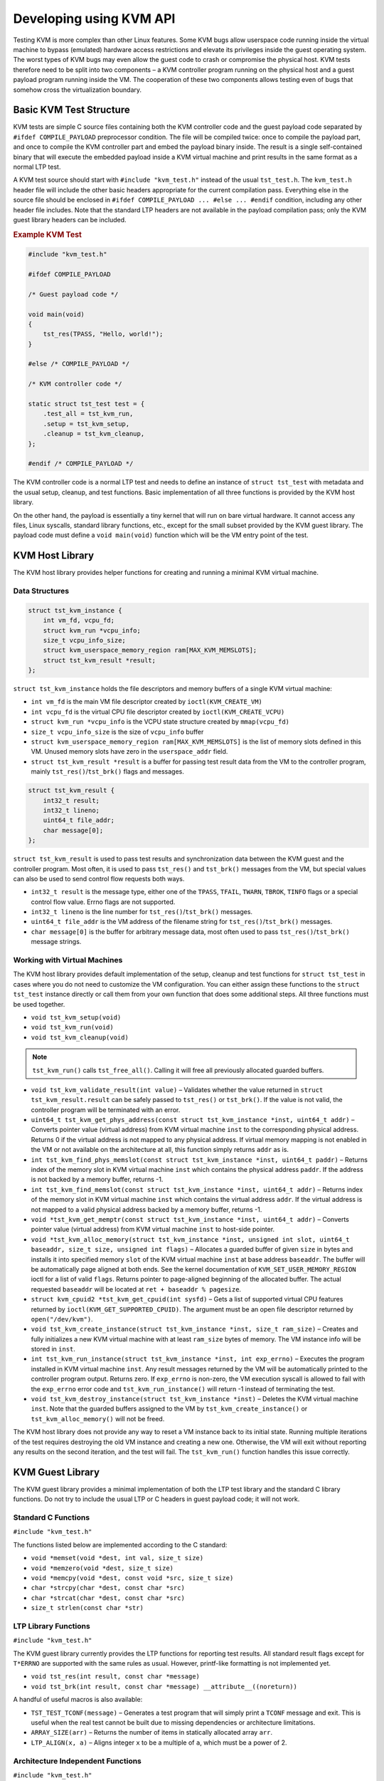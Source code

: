 .. SPDX-License-Identifier: GPL-2.0-or-later

.. Include headers in this file with:
.. .. kernel-doc:: ../../include/tst_test.h

Developing using KVM API
========================

Testing KVM is more complex than other Linux features. Some KVM bugs allow
userspace code running inside the virtual machine to bypass (emulated) hardware
access restrictions and elevate its privileges inside the guest operating
system. The worst types of KVM bugs may even allow the guest code to crash or
compromise the physical host. KVM tests therefore need to be split into two
components – a KVM controller program running on the physical host and a guest
payload program running inside the VM. The cooperation of these two components
allows testing even of bugs that somehow cross the virtualization boundary.

Basic KVM Test Structure
------------------------

KVM tests are simple C source files containing both the KVM controller code
and the guest payload code separated by ``#ifdef COMPILE_PAYLOAD`` preprocessor
condition. The file will be compiled twice: once to compile the payload part,
and once to compile the KVM controller part and embed the payload binary inside.
The result is a single self-contained binary that will execute the embedded
payload inside a KVM virtual machine and print results in the same format as
a normal LTP test.

A KVM test source should start with ``#include "kvm_test.h"`` instead of the
usual ``tst_test.h``. The ``kvm_test.h`` header file will include the other basic
headers appropriate for the current compilation pass. Everything else in the
source file should be enclosed in ``#ifdef COMPILE_PAYLOAD ... #else ... #endif``
condition, including any other header file includes. Note that the standard
LTP headers are not available in the payload compilation pass; only the KVM
guest library headers can be included.

.. _example-kvm-test:

.. rubric:: Example KVM Test

.. code-block:: c

    #include "kvm_test.h"

    #ifdef COMPILE_PAYLOAD

    /* Guest payload code */

    void main(void)
    {
        tst_res(TPASS, "Hello, world!");
    }

    #else /* COMPILE_PAYLOAD */

    /* KVM controller code */

    static struct tst_test test = {
        .test_all = tst_kvm_run,
        .setup = tst_kvm_setup,
        .cleanup = tst_kvm_cleanup,
    };

    #endif /* COMPILE_PAYLOAD */

The KVM controller code is a normal LTP test and needs to define an instance
of ``struct tst_test`` with metadata and the usual setup, cleanup, and test
functions. Basic implementation of all three functions is provided by the KVM
host library.

On the other hand, the payload is essentially a tiny kernel that will run
on bare virtual hardware. It cannot access any files, Linux syscalls, standard
library functions, etc., except for the small subset provided by the KVM guest
library. The payload code must define a ``void main(void)`` function which will
be the VM entry point of the test.

KVM Host Library
----------------

The KVM host library provides helper functions for creating and running
a minimal KVM virtual machine.

Data Structures
~~~~~~~~~~~~~~~

.. code-block:: c

    struct tst_kvm_instance {
        int vm_fd, vcpu_fd;
        struct kvm_run *vcpu_info;
        size_t vcpu_info_size;
        struct kvm_userspace_memory_region ram[MAX_KVM_MEMSLOTS];
        struct tst_kvm_result *result;
    };

``struct tst_kvm_instance`` holds the file descriptors and memory buffers
of a single KVM virtual machine:

* ``int vm_fd`` is the main VM file descriptor created by ``ioctl(KVM_CREATE_VM)``
* ``int vcpu_fd`` is the virtual CPU file descriptor created by
  ``ioctl(KVM_CREATE_VCPU)``
* ``struct kvm_run *vcpu_info`` is the VCPU state structure created by
  ``mmap(vcpu_fd)``
* ``size_t vcpu_info_size`` is the size of ``vcpu_info`` buffer
* ``struct kvm_userspace_memory_region ram[MAX_KVM_MEMSLOTS]`` is the list
  of memory slots defined in this VM. Unused memory slots have zero
  in the ``userspace_addr`` field.
* ``struct tst_kvm_result *result`` is a buffer for passing test result data
  from the VM to the controller program, mainly ``tst_res()``/``tst_brk()`` flags
  and messages.

.. code-block:: c

    struct tst_kvm_result {
        int32_t result;
        int32_t lineno;
        uint64_t file_addr;
        char message[0];
    };

``struct tst_kvm_result`` is used to pass test results and synchronization data
between the KVM guest and the controller program. Most often, it is used
to pass ``tst_res()`` and ``tst_brk()`` messages from the VM, but special values
can also be used to send control flow requests both ways.

* ``int32_t result`` is the message type, either one of the ``TPASS``, ``TFAIL``,
  ``TWARN``, ``TBROK``, ``TINFO`` flags or a special control flow value. Errno flags
  are not supported.
* ``int32_t lineno`` is the line number for ``tst_res()``/``tst_brk()`` messages.
* ``uint64_t file_addr`` is the VM address of the filename string for
  ``tst_res()``/``tst_brk()`` messages.
* ``char message[0]`` is the buffer for arbitrary message data, most often used
  to pass ``tst_res()``/``tst_brk()`` message strings.

Working with Virtual Machines
~~~~~~~~~~~~~~~~~~~~~~~~~~~~~

The KVM host library provides default implementation of the setup, cleanup
and test functions for ``struct tst_test`` in cases where you do not need
to customize the VM configuration. You can either assign these functions
to the ``struct tst_test`` instance directly or call them from your own function
that does some additional steps. All three functions must be used together.

* ``void tst_kvm_setup(void)``
* ``void tst_kvm_run(void)``
* ``void tst_kvm_cleanup(void)``

.. note:: ``tst_kvm_run()`` calls ``tst_free_all()``. Calling it will free all
          previously allocated guarded buffers.

* ``void tst_kvm_validate_result(int value)`` – Validates whether the value
  returned in ``struct tst_kvm_result.result`` can be safely passed
  to ``tst_res()`` or ``tst_brk()``. If the value is not valid, the controller
  program will be terminated with an error.

* ``uint64_t tst_kvm_get_phys_address(const struct tst_kvm_instance *inst, uint64_t addr)`` –
  Converts pointer value (virtual address) from KVM virtual
  machine ``inst`` to the corresponding physical address. Returns 0 if
  the virtual address is not mapped to any physical address. If virtual memory
  mapping is not enabled in the VM or not available on the architecture at all, this
  function simply returns ``addr`` as is.

* ``int tst_kvm_find_phys_memslot(const struct tst_kvm_instance *inst, uint64_t paddr)`` –
  Returns index of the memory slot in KVM virtual machine
  ``inst`` which contains the physical address ``paddr``. If the address is not
  backed by a memory buffer, returns -1.

* ``int tst_kvm_find_memslot(const struct tst_kvm_instance *inst, uint64_t addr)`` –
  Returns index of the memory slot in KVM virtual machine
  ``inst`` which contains the virtual address ``addr``. If the virtual address
  is not mapped to a valid physical address backed by a memory buffer,
  returns -1.

* ``void *tst_kvm_get_memptr(const struct tst_kvm_instance *inst, uint64_t addr)`` –
  Converts pointer value (virtual address) from KVM virtual
  machine ``inst`` to host-side pointer.

* ``void *tst_kvm_alloc_memory(struct tst_kvm_instance *inst, unsigned int slot, uint64_t baseaddr, size_t size, unsigned int flags)`` –
  Allocates a guarded buffer of given ``size`` in bytes and installs it into specified memory ``slot``
  of the KVM virtual machine ``inst`` at base address ``baseaddr``. The buffer
  will be automatically page aligned at both ends. See the kernel
  documentation of ``KVM_SET_USER_MEMORY_REGION`` ioctl for a list of valid
  ``flags``. Returns pointer to page-aligned beginning of the allocated buffer.
  The actual requested ``baseaddr`` will be located at
  ``ret + baseaddr % pagesize``.

* ``struct kvm_cpuid2 *tst_kvm_get_cpuid(int sysfd)`` – Gets a list of supported
  virtual CPU features returned by ``ioctl(KVM_GET_SUPPORTED_CPUID)``.
  The argument must be an open file descriptor returned by ``open("/dev/kvm")``.

* ``void tst_kvm_create_instance(struct tst_kvm_instance *inst, size_t ram_size)`` –
  Creates and fully initializes a new KVM virtual machine
  with at least ``ram_size`` bytes of memory. The VM instance info will be
  stored in ``inst``.

* ``int tst_kvm_run_instance(struct tst_kvm_instance *inst, int exp_errno)`` –
  Executes the program installed in KVM virtual machine ``inst``. Any result
  messages returned by the VM will be automatically printed to the controller
  program output. Returns zero. If ``exp_errno`` is non-zero, the VM execution
  syscall is allowed to fail with the ``exp_errno`` error code and
  ``tst_kvm_run_instance()`` will return -1 instead of terminating the test.

* ``void tst_kvm_destroy_instance(struct tst_kvm_instance *inst)`` – Deletes
  the KVM virtual machine ``inst``. Note that the guarded buffers assigned
  to the VM by ``tst_kvm_create_instance()`` or ``tst_kvm_alloc_memory()`` will
  not be freed.

The KVM host library does not provide any way to reset a VM instance back
to its initial state. Running multiple iterations of the test requires destroying
the old VM instance and creating a new one. Otherwise, the VM will exit
without reporting any results on the second iteration, and the test will fail.
The ``tst_kvm_run()`` function handles this issue correctly.

KVM Guest Library
-----------------

The KVM guest library provides a minimal implementation of both the LTP
test library and the standard C library functions. Do not try to include
the usual LTP or C headers in guest payload code; it will not work.

Standard C Functions
~~~~~~~~~~~~~~~~~~~~

``#include "kvm_test.h"``

The functions listed below are implemented according to the C standard:

* ``void *memset(void *dest, int val, size_t size)``
* ``void *memzero(void *dest, size_t size)``
* ``void *memcpy(void *dest, const void *src, size_t size)``
* ``char *strcpy(char *dest, const char *src)``
* ``char *strcat(char *dest, const char *src)``
* ``size_t strlen(const char *str)``

LTP Library Functions
~~~~~~~~~~~~~~~~~~~~~

``#include "kvm_test.h"``

The KVM guest library currently provides the LTP functions for reporting test
results. All standard result flags except for ``T*ERRNO`` are supported
with the same rules as usual. However, printf-like formatting is not
implemented yet.

* ``void tst_res(int result, const char *message)``
* ``void tst_brk(int result, const char *message) __attribute__((noreturn))``

A handful of useful macros is also available:

* ``TST_TEST_TCONF(message)`` – Generates a test program that will simply print
  a ``TCONF`` message and exit. This is useful when the real test cannot be
  built due to missing dependencies or architecture limitations.

* ``ARRAY_SIZE(arr)`` – Returns the number of items in statically allocated
  array ``arr``.

* ``LTP_ALIGN(x, a)`` – Aligns integer ``x`` to be a multiple of ``a``, which
  must be a power of 2.

Architecture Independent Functions
~~~~~~~~~~~~~~~~~~~~~~~~~~~~~~~~~~

``#include "kvm_test.h"``

Memory management in the KVM guest library currently uses only a primitive linear
buffer for memory allocation. There are no checks whether the VM can allocate
more memory, and the already allocated memory cannot be freed.

* ``void *tst_heap_alloc(size_t size)`` – Allocates a block of memory on the heap.

* ``void *tst_heap_alloc_aligned(size_t size, size_t align)`` – Allocates
  a block of memory on the heap with the starting address aligned to a given
  value.

x86 Specific Functions
~~~~~~~~~~~~~~~~~~~~~~

``#include "kvm_test.h"``
``#include "kvm_x86.h"``

* ``struct kvm_interrupt_frame`` – Opaque architecture-dependent structure which holds
  interrupt frame information. Use the functions below to get individual values:

* ``uintptr_t kvm_get_interrupt_ip(const struct kvm_interrupt_frame *ifrm)`` –
  Gets instruction pointer value from the interrupt frame structure. This may be
  the instruction which caused an interrupt or the one immediately after,
  depending on the interrupt vector semantics.

* ``int (*tst_interrupt_callback)(void *userdata, struct kvm_interrupt_frame *ifrm, unsigned long errcode)`` –
  Interrupt handler callback prototype. When an interrupt occurs, the assigned callback function
  will be passed the ``userdata`` pointer that was given
  to ``tst_set_interrupt_callback()``, interrupt frame ``ifrm`` and the error
  code ``errcode`` defined by the interrupt vector semantics. If the interrupt
  vector does not generate an error code, ``errcode`` will be set to zero.
  The callback function must return 0 if the interrupt was successfully
  handled and test execution should resume. A non-zero return value means that
  the interrupt could not be handled and the test will terminate with an error.

* ``void tst_set_interrupt_callback(unsigned int vector, tst_interrupt_callback func, void *userdata)`` –
  Registers a new interrupt handler callback function ``func`` for interrupt ``vector``. The ``userdata``
  argument is an arbitrary pointer that will be passed to ``func()`` every time
  it gets called. The previous interrupt handler callback will be removed.
  Setting ``func`` to ``NULL`` will remove any existing interrupt handler
  from ``vector``, and the interrupt will become a fatal error.

.. code-block:: c

    struct page_table_entry_pae {
        unsigned int present: 1;
        unsigned int writable: 1;
        unsigned int user_access: 1;
        unsigned int write_through: 1;
        unsigned int disable_cache: 1;
        unsigned int accessed: 1;
        unsigned int dirty: 1;
        unsigned int page_type: 1;
        unsigned int global: 1;
        unsigned int padding: 3;
        uint64_t address: 40;
        unsigned int padding2: 7;
        unsigned int prot_key: 4;
        unsigned int noexec: 1;
    } __attribute__((__packed__));

    struct kvm_cpuid {
        unsigned int eax, ebx, ecx, edx;
    };

    struct kvm_cregs {
        unsigned long cr0, cr2, cr3, cr4;
    };

    struct kvm_sregs {
        uint16_t cs, ds, es, fs, gs, ss;
    };

``struct page_table_entry_pae`` is the page table entry structure for PAE and
64-bit paging modes. See Intel® 64 and IA-32 Architectures Software
Developer's Manual, Volume 3, Chapter 4 for an explanation of the fields.

* ``uintptr_t kvm_get_page_address_pae(const struct page_table_entry_pae *entry)``
  – Returns the physical address of the memory page referenced by the given
  page table ``entry``. Depending on memory mapping changes done by the test,
  the physical address may not be a valid pointer. The caller must determine
  whether the address points to another page table entry or a data page, using
  the known position in page table hierarchy and ``entry->page_type``. Returns
  zero if the ``entry`` does not reference any memory page.

* ``void kvm_set_segment_descriptor(struct segment_descriptor *dst, uint64_t baseaddr, uint32_t limit, unsigned int flags)`` -
  Fills the ``dst`` segment descriptor with given values. The maximum value
  of ``limit`` is ``0xfffff`` (inclusive) regardless of ``flags``.

* ``void kvm_parse_segment_descriptor(struct segment_descriptor *src, uint64_t *baseaddr, uint32_t *limit, unsigned int *flags)`` -
  Parses data in the ``src`` segment descriptor and copies them to variables
  pointed to by the other arguments. Any parameter except the first one can
  be ``NULL``.

* ``int kvm_find_free_descriptor(const struct segment_descriptor *table, size_t size)`` -
  Finds the first segment descriptor in ``table`` which does not have
  the ``SEGFLAG_PRESENT`` bit set. The function handles double-size descriptors
  correctly. Returns the index of the first available descriptor or -1 if all
  ``size`` descriptors are taken.

* ``unsigned int kvm_create_stack_descriptor(struct segment_descriptor *table, size_t tabsize, void *stack_base)`` -
  A convenience function for registering a stack segment descriptor. It will
  automatically find a free slot in ``table`` and fill the necessary flags.
  The ``stack_base`` pointer must point to the bottom of the stack.

* ``void kvm_get_cpuid(unsigned int eax, unsigned int ecx, struct kvm_cpuid *buf)`` –
  Executes the CPUID instruction with the given
  ``eax`` and ``ecx`` arguments and stores the results in ``buf``.

* ``void kvm_read_cregs(struct kvm_cregs *buf)`` – Copies the current values
  of control registers to ``buf``.

* ``void kvm_read_sregs(struct kvm_sregs *buf)`` - Copies the current values
  of segment registers to ``buf``.

* ``uint64_t kvm_rdmsr(unsigned int msr)`` – Returns the current value
  of model-specific register ``msr``.

* ``void kvm_wrmsr(unsigned int msr, uint64_t value)`` – Stores ``value``
  into model-specific register ``msr``.

* ``void kvm_exit(void) __attribute__((noreturn))`` – Terminates the test.
  Similar to calling ``exit(0)`` in a regular LTP test, although ``kvm_exit()``
  will terminate only one iteration of the test, not the whole host process.

See Intel® 64 and IA-32 Architectures Software Developer's Manual
for documentation of standard and model-specific x86 registers.

AMD SVM Helper Functions
~~~~~~~~~~~~~~~~~~~~~~~~

``#include "kvm_test.h"``
``#include "kvm_x86.h"``
``#include "kvm_x86_svm.h"``

The KVM guest library provides basic helper functions for creating and running
nested virtual machines using the AMD SVM technology.

.. _example-code-to-execute-nested-vm:

.. rubric:: Example Code to Execute Nested VM

.. code-block:: c

    int guest_main(void)
    {
        ...
        return 0;
    }

    void main(void)
    {
        struct kvm_svm_vcpu *vm;

        kvm_init_svm();
        vm = kvm_create_svm_vcpu(guest_main, 1);
        kvm_svm_vmrun(vm);
    }

* ``int kvm_is_svm_supported(void)`` - Returns a non-zero value if the CPU
  supports AMD SVM; otherwise, returns 0.

* ``int kvm_get_svm_state(void)`` - Returns a non-zero value if SVM is currently
  enabled; otherwise, returns 0.

* ``void kvm_set_svm_state(int enabled)`` - Enables or disables SVM according
  to the argument. If SVM is disabled by the host or not supported, the test will exit
  with ``TCONF``.

* ``void kvm_init_svm(void)`` - Enables and fully initializes SVM, including
  allocating and setting up the host save area VMCB. If SVM is disabled by the host or
  not supported, the test will exit with ``TCONF``.

* ``struct kvm_vmcb *kvm_alloc_vmcb(void)`` - Allocates a new VMCB structure
  with correct memory alignment and fills it with zeroes.

* ``void kvm_vmcb_set_intercept(struct kvm_vmcb *vmcb, unsigned int id, unsigned int state)`` -
  Sets SVM intercept bit ``id`` to the given ``state``.

* ``void kvm_init_guest_vmcb(struct kvm_vmcb *vmcb, uint32_t asid, uint16_t ss, void *rsp, int (*guest_main)(void))`` -
  Initializes a new SVM virtual machine. The ``asid`` parameter is the nested
  page table ID. The ``ss`` and ``rsp`` parameters set the stack segment and stack
  pointer values, respectively. The ``guest_main`` parameter sets the code entry
  point of the virtual machine. All control registers, segment registers
  (except stack segment register), GDTR and IDTR will be copied
  from the current CPU state.

* ``struct kvm_svm_vcpu *kvm_create_svm_vcpu(int (*guest_main)(void), int alloc_stack)`` -
  A convenience function for allocating and initializing a new SVM virtual CPU.
  The ``guest_main`` parameter is passed to ``kvm_init_guest_vmcb()``;
  the ``alloc_stack`` parameter controls whether a new 8KB stack will be
  allocated and registered in GDT. Interception will be enabled for ``VMSAVE``
  and ``HLT`` instructions. If you set ``alloc_stack`` to zero, you must configure
  the stack segment register and stack pointer manually.

* ``void kvm_svm_vmrun(struct kvm_svm_vcpu *cpu)`` - Starts or continues execution
  of a nested virtual machine. Be aware that FPU state is not saved. Do not use
  floating point types or values in nested guest code. Also, do not use
  ``tst_res()`` or ``tst_brk()`` functions in nested guest code.

See AMD64 Architecture Programmer's Manual Volume 2 for documentation
of the Secure Virtual Machine (SVM) technology.

KVM Guest Environment
---------------------

KVM guest payload execution begins with bootstrap code which will perform
the minimal guest environment setup required for running C code:

* Activates the appropriate CPU execution mode (IA-32 protected mode
  on 32-bit x86 or the 64-bit mode on x86_64).
* Creates an identity mapping (virtual address = physical address) of the lower
  2GB memory region, even if parts of the region are not backed by any host
  memory buffers. The memory region above the 2GB threshold is left unmapped
  except for one memory page reserved for the ``struct tst_kvm_result`` buffer.
* Initializes an 8KB stack.
* Installs default interrupt handlers for standard CPU exception vectors.

When the environment setup is complete, bootstrap will call the ``void main(void)``
function implemented by the test program. To finish execution of the guest payload,
the test can either return from the ``main()`` function or call ``kvm_exit()``
at any point.
